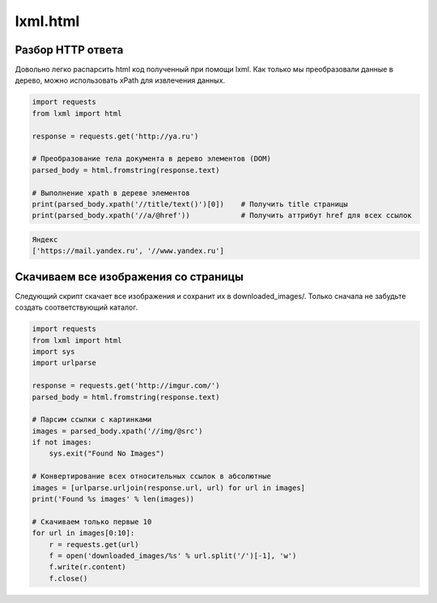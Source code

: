 lxml.html
=========

.. seealso::

    * http://devacademy.ru/posts/parsing-resursov-pri-pomoschi-python/

Разбор HTTP ответа
------------------

Довольно легко распарсить html код полученный при помощи lxml. Как только мы преобразовали данные в дерево, можно использовать xPath для извлечения данных.

.. code-block:: python

   import requests
   from lxml import html

   response = requests.get('http://ya.ru')

   # Преобразование тела документа в дерево элементов (DOM)
   parsed_body = html.fromstring(response.text)

   # Выполнение xpath в дереве элементов
   print(parsed_body.xpath('//title/text()')[0])    # Получить title страницы
   print(parsed_body.xpath('//a/@href'))            # Получить аттрибут href для всех ссылок

.. code-block:: bash

    Яндекс
    ['https://mail.yandex.ru', '//www.yandex.ru']

Скачиваем все изображения со страницы
-------------------------------------

Следующий скрипт скачает все изображения и сохранит их в downloaded_images/. Только сначала не забудьте создать соответствующий каталог.

.. code-block:: python

    import requests
    from lxml import html
    import sys
    import urlparse

    response = requests.get('http://imgur.com/')
    parsed_body = html.fromstring(response.text)

    # Парсим ссылки с картинками
    images = parsed_body.xpath('//img/@src')
    if not images:
        sys.exit("Found No Images")

    # Конвертирование всех относительных ссылок в абсолютные
    images = [urlparse.urljoin(response.url, url) for url in images]
    print('Found %s images' % len(images))

    # Скачиваем только первые 10
    for url in images[0:10]:
        r = requests.get(url)
        f = open('downloaded_images/%s' % url.split('/')[-1], 'w')
        f.write(r.content)
        f.close()

.. figure:: /_static/4.net/imgur.png
   :align: center
   :width: 500pt
